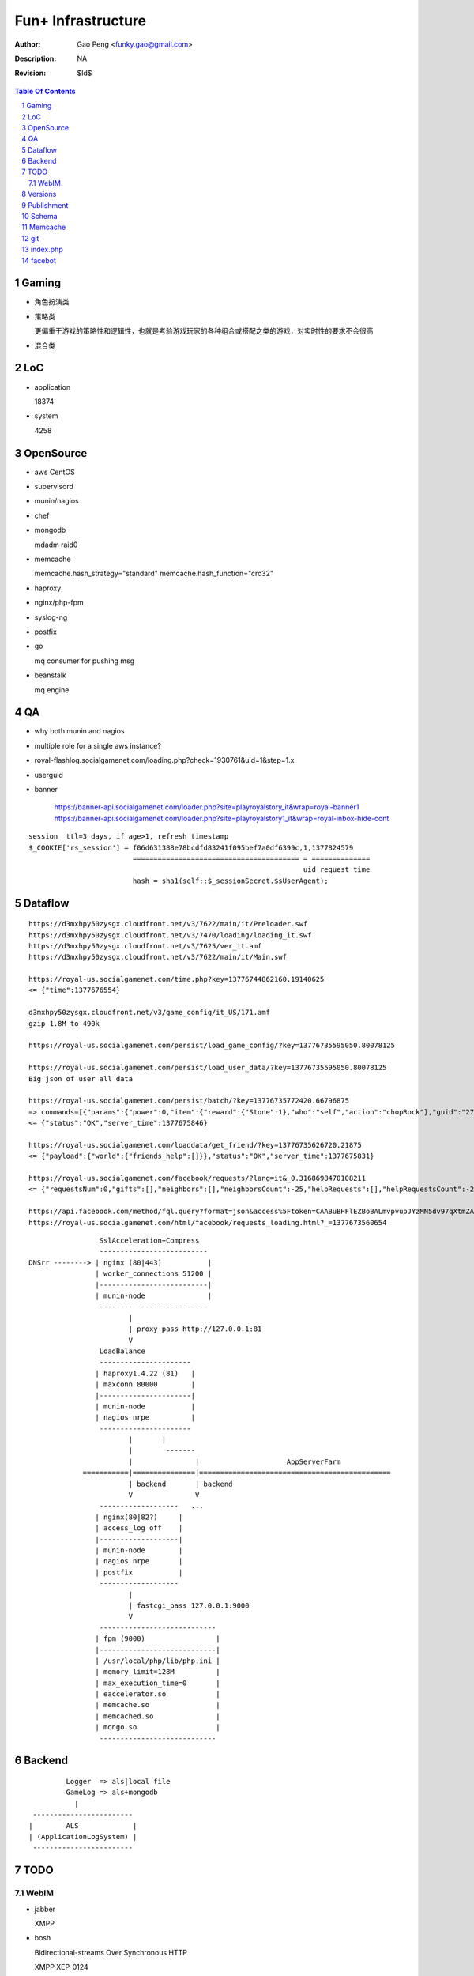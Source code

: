 =========================
Fun+ Infrastructure
=========================

:Author: Gao Peng <funky.gao@gmail.com>
:Description: NA
:Revision: $Id$

.. contents:: Table Of Contents
.. section-numbering::

Gaming
======

- 角色扮演类

- 策略类

  更偏重于游戏的策略性和逻辑性，也就是考验游戏玩家的各种组合或搭配之类的游戏，对实时性的要求不会很高

- 混合类


LoC
===

- application

  18374

- system

  4258


OpenSource
==========

- aws
  CentOS

- supervisord

- munin/nagios

- chef

- mongodb

  mdadm raid0

- memcache

  memcache.hash_strategy="standard"
  memcache.hash_function="crc32"

- haproxy

- nginx/php-fpm

- syslog-ng

- postfix

- go

  mq consumer for pushing msg

- beanstalk

  mq engine

QA
==

- why both munin and nagios

- multiple role for a single aws instance?

- royal-flashlog.socialgamenet.com/loading.php?check=1930761&uid=1&step=1.x

- userguid

- banner

    https://banner-api.socialgamenet.com/loader.php?site=playroyalstory_it&wrap=royal-banner1
    https://banner-api.socialgamenet.com/loader.php?site=playroyalstory1_it&wrap=royal-inbox-hide-cont

::

    session  ttl=3 days, if age>1, refresh timestamp
    $_COOKIE['rs_session'] = f06d631388e78bcdfd83241f095bef7a0df6399c,1,1377824579
                             ======================================== = ==============
                                                                      uid request time
                             hash = sha1(self::$_sessionSecret.$sUserAgent);


Dataflow
========

::

    https://d3mxhpy50zysgx.cloudfront.net/v3/7622/main/it/Preloader.swf
    https://d3mxhpy50zysgx.cloudfront.net/v3/7470/loading/loading_it.swf
    https://d3mxhpy50zysgx.cloudfront.net/v3/7625/ver_it.amf
    https://d3mxhpy50zysgx.cloudfront.net/v3/7622/main/it/Main.swf

    https://royal-us.socialgamenet.com/time.php?key=13776744862160.19140625
    <= {"time":1377676554}

    d3mxhpy50zysgx.cloudfront.net/v3/game_config/it_US/171.amf
    gzip 1.8M to 490k

    https://royal-us.socialgamenet.com/persist/load_game_config/?key=13776735595050.80078125

    https://royal-us.socialgamenet.com/persist/load_user_data/?key=13776735595050.80078125
    Big json of user all data

    https://royal-us.socialgamenet.com/persist/batch/?key=13776735772420.66796875
    => commands=[{"params":{"power":0,"item":{"reward":{"Stone":1},"who":"self","action":"chopRock"},"guid":"27","ident":"Rock_3"},"opTime":1377676923,"action":"chop_growable"},{"params":{"positions":{"npcs":{"SmallTurtle":{"x":140,"y":79,"z":4}}}},"opTime":1377676923,"action":"update_positions"},{"params":{"flashLevel":2,"flashXp":118,"info":"batch","flashEnergy":25,"flashMaxEnergy":26},"opTime":1377676923,"action":"energyCheck"}]
    <= {"status":"OK","server_time":1377675846}

    https://royal-us.socialgamenet.com/loaddata/get_friend/?key=13776735626720.21875
    <= {"payload":{"world":{"friends_help":[]}},"status":"OK","server_time":1377675831}
    
    https://royal-us.socialgamenet.com/facebook/requests/?lang=it&_0.3168698470108211
    <= {"requestsNum":0,"gifts":[],"neighbors":[],"neighborsCount":-25,"helpRequests":[],"helpRequestsCount":-25,"reqArrId":[],"server_time":1377675842}

    https://api.facebook.com/method/fql.query?format=json&access%5Ftoken=CAABuBHFlEZBoBALmvpvupJYzMN5dv97qXtmZAVviCh0ZALQZAIUKkXe9HkhaExMK0ayVkvVOSQTBmwFcOLnEN63FcsMy7b2jVRbHYZAbwWcoCBsL5kgzM598U0VQgi9UV9uGH7bwgbHtPllGpDeFA5w7vTq0uZCQtdd9c4QuZAqawlPHUFkx7BYTglUCJ6cgQP0e7P1JeRFzQZDZD&query=SELECT%20uid%2C%20name%2C%20first%5Fname%2C%20last%5Fname%2C%20pic%5Fsquare%2C%20is%5Fapp%5Fuser%20FROM%20user%20WHERE%20uid%3Dme%28%29%20or%20uid%20in%20%28select%20uid2%20from%20friend%20where%20uid1%3Dme%28%29%29
    https://royal-us.socialgamenet.com/html/facebook/requests_loading.html?_=1377673560654


::

                         SslAcceleration+Compress
                         --------------------------
        DNSrr --------> | nginx (80|443)           |
                        | worker_connections 51200 |
                        |--------------------------|
                        | munin-node               |
                         --------------------------
                                |
                                | proxy_pass http://127.0.0.1:81
                                V
                         LoadBalance
                         ----------------------
                        | haproxy1.4.22 (81)   |
                        | maxconn 80000        |
                        |----------------------|
                        | munin-node           |
                        | nagios nrpe          |
                         ----------------------
                                |       |
                                |        -------                        
                                |               |                     AppServerFarm
                     ===========|===============|==============================================
                                | backend       | backend
                                V               V
                         -------------------   ...
                        | nginx(80|82?)     |
                        | access_log off    |
                        |-------------------|
                        | munin-node        |
                        | nagios nrpe       |
                        | postfix           |
                         -------------------
                                |
                                | fastcgi_pass 127.0.0.1:9000
                                V
                         ----------------------------
                        | fpm (9000)                 |
                        |----------------------------|
                        | /usr/local/php/lib/php.ini |
                        | memory_limit=128M          |
                        | max_execution_time=0       |
                        | eaccelerator.so            |
                        | memcache.so                |
                        | memcached.so               |
                        | mongo.so                   |
                         ----------------------------




Backend
============

::

                Logger  => als|local file
                GameLog => als+mongodb
                  |
        ------------------------
       |        ALS             |
       | (ApplicationLogSystem) |
        ------------------------


TODO
====

WebIM
-----

- jabber

  XMPP

- bosh

  Bidirectional-streams Over Synchronous HTTP

  XMPP XEP-0124

  http://www.iteye.com/topic/126428

Versions
========

- memcached

  1.4.5

- memcache.so

  2.2.6

- eAccelerator

  0.9.6.1

- mongo.so

  1.3.7


Publishment
===========

::

                  local work
        develop <------------> coding
          |
          |  http://royal-qa.socialgamenet.com/qa/index.html -> https://royal-qa.socialgamenet.com/
          V
        royal_th ===========> royal-th.socialgamenet.com
          |
          | 1-2 days latter
          V
        master
          ^
          | git pull
          |                 - royal-ae.socialgamenet.com
        royal_{locale}s => |- royal-de.socialgamenet.com
                           |- royal-fr.socialgamenet.com
                           |- royal-fr.socialgamenet.com
                           |- royal-nl.socialgamenet.com
                           |- royal-spil.socialgamenet.com
                            - royal-us.socialgamenet.com



        git co develop
        git pull [origin develop]
        git co -b f_xx develop
        do coding...committing...
        git co develop
        git merge --no-ff f_xx
        git push origin develop
        http://royal-qa.socialgamenet.com/qa/index.html

Schema
======

- user

  UserAccountModel

  ::

        ban




Memcache
========

=============================== ==================
key                             value
=============================== ==================
check_flash_time_{uid}          load_userdata time
=============================== ==================


::

        / (facebook/indexAction) => html & js
            |
            V
        persist/load_user_data => {batch_token:x, server_time:x, status:OK, payload:{}}
            |                     120k
            |
            V
        facebook/requests
            |
            V
        loaddata/get_friend
            |
            V
        persist/batch


git
===

::


                                    - cd /mnt/htdocs/qa
                                   |- assert(http://qa/up.sh was done) && assert(current branch is 'develop')
                                   |- git ca -m 'v'.svnNUM
        {qa}/mnt/htdocs/th.sh ===> |- git push
                 |                 |- git co royal_th;git pull;git merge --no-ff develop;git push
                 |                  - git co develop
                 |
        git co master; git merge --no-ff royal_th
                 |
                 |
                 |                    - cd /mnt/htdocs/qa
        {qa}/mnt/htdocs/publish.sh =>|- git co royal_us;git mg master;git push
                                     |- git co royal_fr;git mg master;git push
                                     |- ...
                                      - git co develop


index.php
=========

::


        {
            "accessToken": "CAABuBHFlEZBoBAP0U9Mqi7oNGkZAPVjryaQ3D5ZA0ujSZB5UTqZAZCC23elmfA8siieDjPe5iyxrcZAgskTk1d0tuuRZB2o7357Gyt5Likda3uQ7H9GV9p3xu0iCZBW5W75TsTC38KUAY0O52QwwZA9fCPSnVIfJrEIzBoVa71UiFhpT4lFmFIzoraQbbZBGaMBlD0ZD",
            "admin": 0,
            "amf": 1,
            "api_url": "https://royal-us.socialgamenet.com/",
            "app_id": "120965361374186",
            "app_name": "playroyalstory",
            "app_url": "http://apps.facebook.com/playroyalstory/",
            "bigData": "fb_en",
            "channelUrl": "https://royal-us.socialgamenet.com/html/channel.html",
            "email": "funky.gao@gmail.com",
            "flashVersion": 7741,
            "flushMain": 1,
            "guid": 10660866,
            "hashed_id": "sntpi-YUwi79HMrue2DgkkbymTxLyBlGQcMZXOqcgUGWJVA_Y",
            "img_url": "https://d3mxhpy50zysgx.cloudfront.net/v3/",
            "img_url2": "https://royal-us-asset.s3.amazonaws.com/v3/",
            "isHttps": 1,
            "isMonsterDebug": 0,
            "json_url": "https://d3mxhpy50zysgx.cloudfront.net/v3/game_config/en_US/196.amf",
            "language": "en",
            "loading_img": "https://d3mxhpy50zysgx.cloudfront.net/v3/img/loading/Loading_BacktoSchool.jpg",
            "loading_path": "https://d3mxhpy50zysgx.cloudfront.net/v3/7641/loading/loading_en.swf",
            "locale": "us",
            "log": 1,
            "log_url": "https://royal-flashlog.socialgamenet.com/l/us/",
            "main_path": "https://d3mxhpy50zysgx.cloudfront.net/v3/7741/main/en/Main.swf",
            "name": "\u9e4f",
            "payMod": 1,
            "payment": "true",
            "payment_id": "55",
            "pic_square": "https://fbcdn-profile-a.akamaihd.net/hprofile-ak-ash3/623555_100003391571259_1712659798_q.jpg",
            "pv": 1,
            "ref": "self",
            "res_json": "https://d3mxhpy50zysgx.cloudfront.net/v3/7690/main/en/loading.json",
            "royalStoryTest": 0,
            "secret": "070c8dcaf2185d2db0bac0afc8282228",
            "session_key": 1378699827,
            "showMask": 0,
            "startNow": 0,
            "statistic": "%7B%22loading%22%3A%221%22%7D",
            "timestamp": 1378899847,
            "tutorialStep": 0,
            "user_id": "100003391571259",
            "ver_game_config": 196,
            "versions_url": "https://d3mxhpy50zysgx.cloudfront.net/v3/7741/ver_en.amf"
        }




facebot
=======

::

        get http://www.facebook.com
            |
            | got signed_request and playroyalstory app info
            |
        post royal-us.socialgamenet.com
            |
            | got into flashvars.txt
            |

